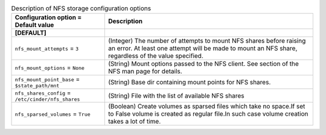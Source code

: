 ..
    Warning: Do not edit this file. It is automatically generated from the
    software project's code and your changes will be overwritten.

    The tool to generate this file lives in openstack-doc-tools repository.

    Please make any changes needed in the code, then run the
    autogenerate-config-doc tool from the openstack-doc-tools repository, or
    ask for help on the documentation mailing list, IRC channel or meeting.

.. _cinder-storage_nfs:

.. list-table:: Description of NFS storage configuration options
   :header-rows: 1
   :class: config-ref-table

   * - Configuration option = Default value
     - Description
   * - **[DEFAULT]**
     -
   * - ``nfs_mount_attempts`` = ``3``
     - (Integer) The number of attempts to mount NFS shares before raising an error. At least one attempt will be made to mount an NFS share, regardless of the value specified.
   * - ``nfs_mount_options`` = ``None``
     - (String) Mount options passed to the NFS client. See section of the NFS man page for details.
   * - ``nfs_mount_point_base`` = ``$state_path/mnt``
     - (String) Base dir containing mount points for NFS shares.
   * - ``nfs_shares_config`` = ``/etc/cinder/nfs_shares``
     - (String) File with the list of available NFS shares
   * - ``nfs_sparsed_volumes`` = ``True``
     - (Boolean) Create volumes as sparsed files which take no space.If set to False volume is created as regular file.In such case volume creation takes a lot of time.

